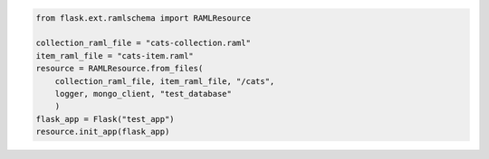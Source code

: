.. image:: https://travis-ci.org/lwcolton/flask-ramlschema.svg?branch=master
    :target: https://travis-ci.org/lwcolton/flask-ramlschema

.. code-block:: python

    from flask.ext.ramlschema import RAMLResource

    collection_raml_file = "cats-collection.raml"
    item_raml_file = "cats-item.raml"
    resource = RAMLResource.from_files(
    	collection_raml_file, item_raml_file, "/cats", 
    	logger, mongo_client, "test_database"
    	)
    flask_app = Flask("test_app")
    resource.init_app(flask_app)
